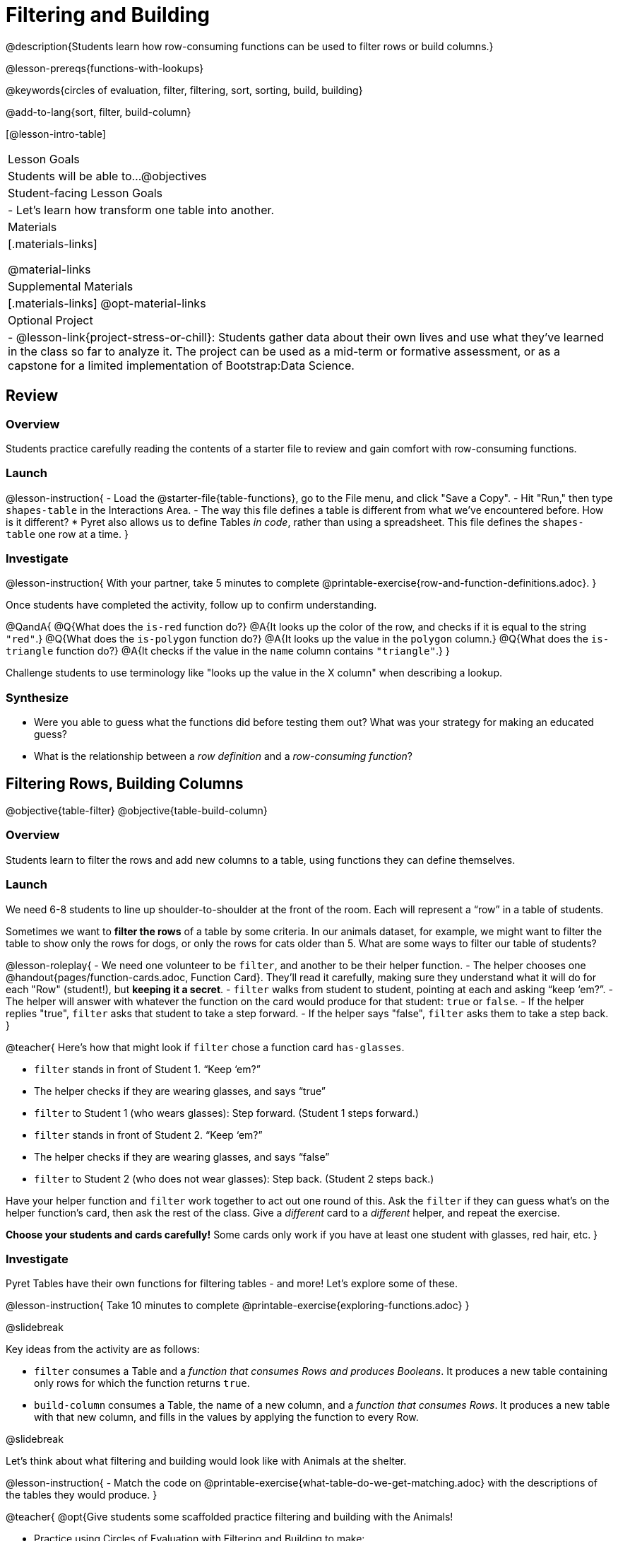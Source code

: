 = Filtering and Building

@description{Students learn how row-consuming functions can be used to filter rows or build columns.}

@lesson-prereqs{functions-with-lookups}

@keywords{circles of evaluation, filter, filtering, sort, sorting, build, building}

@add-to-lang{sort, filter, build-column}

[@lesson-intro-table]
|===

| Lesson Goals
| Students will be able to...
@objectives

| Student-facing Lesson Goals
|

- Let’s learn how transform one table into another.

| Materials
|[.materials-links]

@material-links

| Supplemental Materials
|[.materials-links]
@opt-material-links

| Optional Project
| 
- @lesson-link{project-stress-or-chill}: Students gather data about their own lives and use what they've learned in the class so far to analyze it. The project can be used as a mid-term or formative assessment, or as a capstone for a limited implementation of Bootstrap:Data Science.

|===

== Review

=== Overview

Students practice carefully reading the contents of a starter file to review and gain comfort with row-consuming functions.

=== Launch

@lesson-instruction{
- Load the @starter-file{table-functions}, go to the File menu, and click "Save a Copy".
- Hit "Run," then type `shapes-table` in the Interactions Area.
- The way this file defines a table is different from what we've encountered before. How is it different?
  * Pyret also allows us to define Tables _in code_, rather than using a spreadsheet. This file defines the `shapes-table` one row at a time.
}

=== Investigate

@lesson-instruction{
With your partner, take 5 minutes to complete @printable-exercise{row-and-function-definitions.adoc}.
}

Once students have completed the activity, follow up to confirm understanding.

@QandA{
@Q{What does the `is-red` function do?}
@A{It looks up the color of the row, and checks if it is equal to the string `"red"`.}
@Q{What does the `is-polygon` function do?}
@A{It looks up the value in the `polygon` column.}
@Q{What does the `is-triangle` function do?}
@A{It checks if the value in the `name` column contains `"triangle"`.}
}

Challenge students to use terminology like "looks up the value in the X column" when describing a lookup.

=== Synthesize

- Were you able to guess what the functions did before testing them out? What was your strategy for making an educated guess?
- What is the relationship between a _row definition_ and a _row-consuming function_?

== Filtering Rows, Building Columns

@objective{table-filter}
@objective{table-build-column}

=== Overview
Students learn to filter the rows and add new columns to a table, using functions they can define themselves.

=== Launch
We need 6-8 students to line up shoulder-to-shoulder at the front of the room. Each will represent a “row” in a table of students.

Sometimes we want to *filter the rows* of a table by some criteria. In our animals dataset, for example, we might want to filter the table to show only the rows for dogs, or only the rows for cats older than 5. What are some ways to filter our table of students?

@lesson-roleplay{
- We need one volunteer to be `filter`, and another to be their helper function.
- The helper chooses one @handout{pages/function-cards.adoc, Function Card}. They’ll read it carefully, making sure they understand what it will do for each "Row" (student!), but *keeping it a secret*.
- `filter` walks from student to student, pointing at each and asking “keep ‘em?”.
- The helper will answer with whatever the function on the card would produce for that student: `true` or `false`.
- If the helper replies "true", `filter` asks that student to take a step forward.
- If the helper says "false", `filter` asks them to take a step back.
}

@teacher{
Here’s how that might look if `filter` chose a function card `has-glasses`.

- `filter` stands in front of Student 1. “Keep ‘em?”
- The helper checks if they are wearing glasses, and says “true”
- `filter` to Student 1 (who wears glasses): Step forward. (Student 1 steps forward.)
- `filter` stands in front of Student 2. “Keep ‘em?”
- The helper checks if they are wearing glasses, and says “false”
- `filter` to Student 2 (who does not wear glasses): Step back. (Student 2 steps back.)

Have your helper function and `filter` work together to act out one round of this. Ask the `filter` if they can guess what's on the helper function's card, then ask the rest of the class. Give a _different_ card to a _different_ helper, and repeat the exercise.

*Choose your students and cards carefully!* Some cards only work if you have at least one student with glasses, red hair, etc.
}

=== Investigate
Pyret Tables have their own functions for filtering tables - and more! Let's explore some of these.

@lesson-instruction{
Take 10 minutes to complete @printable-exercise{exploring-functions.adoc}
}

@slidebreak

Key ideas from the activity are as follows:

- `filter` consumes a Table and a _function that consumes Rows and produces Booleans_. It produces a new table containing only rows for which the function returns `true`.
- `build-column` consumes a Table, the name of a new column, and a _function that consumes Rows_. It produces a new table with that new column, and fills in the values by applying the function to every Row.

@slidebreak

Let's think about what filtering and building would look like with Animals at the shelter.

@lesson-instruction{
- Match the code on @printable-exercise{what-table-do-we-get-matching.adoc} with the descriptions of the tables they would produce.
}

@teacher{
@opt{Give students some scaffolded practice filtering and building with the Animals! +

- Practice using Circles of Evaluation with Filtering and Building to make:
  * @opt-printable-exercise{coe-table-old-cats.adoc, a Table of Old Cats} 
  * @opt-printable-exercise{coe-dot-plot-young-dog-kilos.adoc, a Dot Plot showing the Distribution of the weight (in kilos) of Young Dogs}
  * @opt-printable-exercise{coe-scatterplot-old-dogs.adoc, a Scatter Plot showing the Relationship between Kilograms and Weeks to adoption for Old Dogs}
}
}

@lesson-instruction{
- Then turn to @printable-exercise{putting-it-all-together.adoc} to practice defining new tables, defining new helper functions, and building visualizations in the @starter-file{putting-it-all-together}.
}

=== Common Misconceptions
- Students often think that these functions _change_ the table! In Pyret, all table functions produce a _brand new table_. If we want to save that table and use it later, we need to define it. For example: `dogs = filter(animals-table, is-dog)`.
- Students might mistakenly think we need the `species` column to answer the question, "Which cat is the heaviest?". While we do look at the species column to filter the table, we're not thinking about columns until _after_ we've built a new table of just the cat rows, at which point `species` would be "cat" for all of the rows that we're working with!
- Questions like "Who is the oldest?" or "What is the most?" require looking at _every row_ in the table.

=== Synthesize
Using Table Functions is a _huge_ upgrade in our ability to analyze data!

- If the shelter is purchasing food for older cats, what filter would we write to determine how many cats to buy for?
- A dataset from Europe might list everything in metric (centimeters, kilograms, etc), so we could build a column to convert that to imperial units (inches, pounds, etc).
- A dataset about sports teams might include columns for how many games each team won and how many they lost, but it's more useful to build a column to see _what percentage of games_ those teams won.
- What columns might you want to add to your dataset?
- What filters might be interesting to apply to your dataset?

